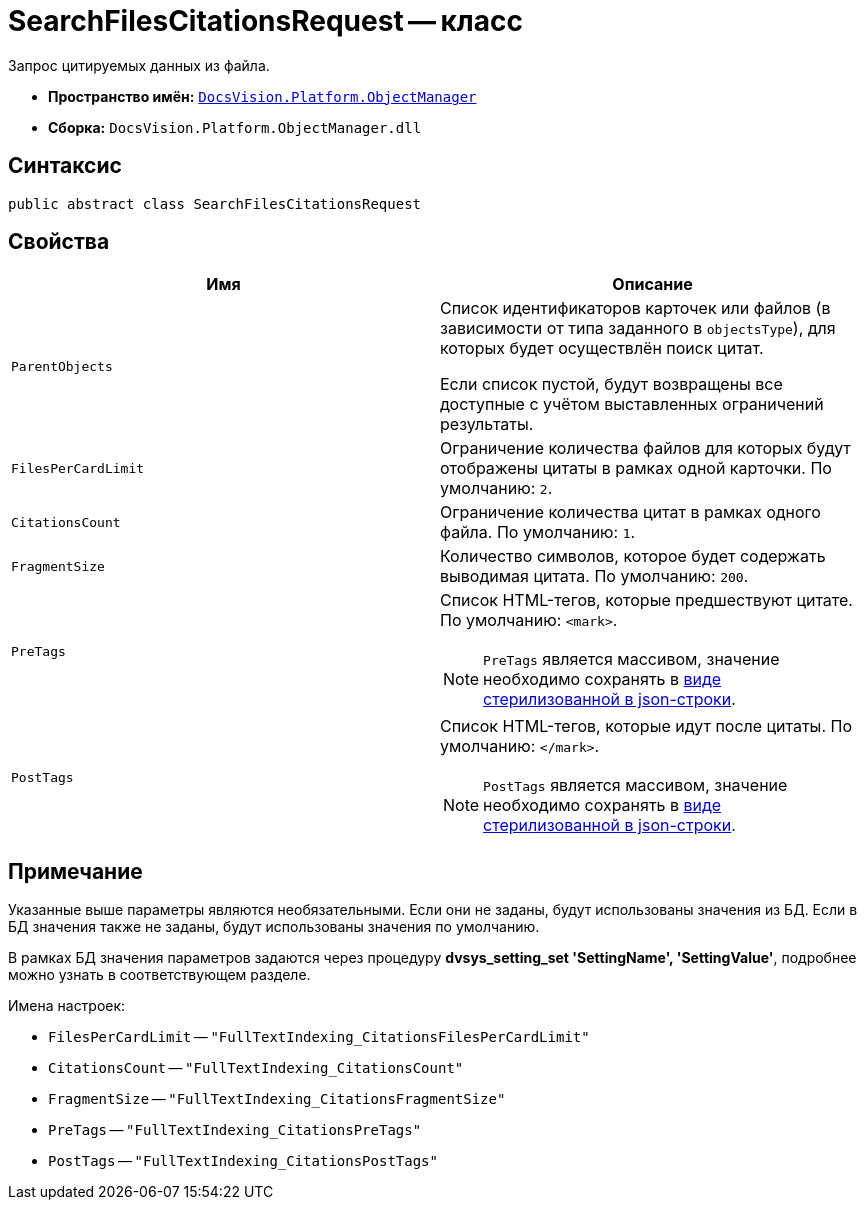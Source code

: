 = SearchFilesCitationsRequest -- класс

Запрос цитируемых данных из файла.

* *Пространство имён:* `xref:Platform-ObjectManager-Metadata:ObjectManager_NS.adoc[DocsVision.Platform.ObjectManager]`
* *Сборка:* `DocsVision.Platform.ObjectManager.dll`

== Синтаксис

[source,csharp]
----
public abstract class SearchFilesCitationsRequest
----

== Свойства

[cols=",",options="header"]
|===
|Имя |Описание

|`ParentObjects`
|Список идентификаторов карточек или файлов (в зависимости от типа заданного в `objectsType`), для которых будет осуществлён поиск цитат.

Если список пустой, будут возвращены все доступные с учётом выставленных ограничений результаты.

|`FilesPerCardLimit`
|Ограничение количества файлов для которых будут отображены цитаты в рамках одной карточки. По умолчанию: `2`.

|`CitationsCount`
|Ограничение количества цитат в рамках одного файла. По умолчанию: `1`.

|`FragmentSize`
|Количество символов, которое будет содержать выводимая цитата. По умолчанию: `200`.

|`PreTags`
a|Список HTML-тегов, которые предшествуют цитате. По умолчанию: `<mark>`.

NOTE: `PreTags` является массивом, значение необходимо сохранять в https://www.newtonsoft.com/json/help/html/SerializeCollection.htm[виде стерилизованной в json-строки].

|`PostTags`
a|Список HTML-тегов, которые идут после цитаты. По умолчанию: `</mark>`.

NOTE: `PostTags` является массивом, значение необходимо сохранять в https://www.newtonsoft.com/json/help/html/SerializeCollection.htm[виде стерилизованной в json-строки].
|===

== Примечание

Указанные выше параметры являются необязательными. Если они не заданы, будут использованы значения из БД. Если в БД значения также не заданы, будут использованы значения по умолчанию.

В рамках БД значения параметров задаются через процедуру *dvsys_setting_set 'SettingName', 'SettingValue'*, подробнее можно узнать в соответствующем разделе.

.Имена настроек:
* `FilesPerCardLimit` -- `"FullTextIndexing_CitationsFilesPerCardLimit"`
* `CitationsCount` -- `"FullTextIndexing_CitationsCount"`
* `FragmentSize` -- `"FullTextIndexing_CitationsFragmentSize"`
* `PreTags` -- `"FullTextIndexing_CitationsPreTags"`
* `PostTags` -- `"FullTextIndexing_CitationsPostTags"`

